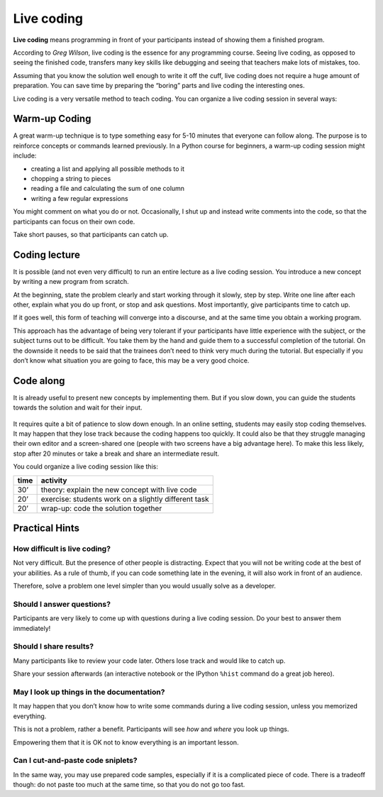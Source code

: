Live coding
===========

**Live coding** means programming in front of your participants
instead of showing them a finished program.

According to *Greg Wilson*, live coding is the essence for any
programming course. Seeing live coding, as opposed to seeing the
finished code, transfers many key skills like debugging and seeing that
teachers make lots of mistakes, too.

Assuming that you know the solution well enough to write it off the
cuff, live coding does not require a huge amount of preparation. You can
save time by preparing the “boring” parts and live coding the
interesting ones.

Live coding is a very versatile method to teach coding. 
You can organize a live coding session in several ways:

Warm-up Coding
--------------

A great warm-up technique is to type something easy for 5-10 minutes
that everyone can follow along. The purpose is to reinforce concepts or
commands learned previously. In a Python course for beginners, a warm-up
coding session might include:

-  creating a list and applying all possible methods to it
-  chopping a string to pieces
-  reading a file and calculating the sum of one column
-  writing a few regular expressions

You might comment on what you do or not. Occasionally, I shut up and
instead write comments into the code, so that the participants can focus
on their own code.

Take short pauses, so that participants can catch up.

Coding lecture
--------------

It is possible (and not even very difficult) to run an entire lecture as
a live coding session. You introduce a new concept by writing a new
program from scratch.

At the beginning, state the problem clearly and start working through it
slowly, step by step. Write one line after each other, explain what you
do up front, or stop and ask questions. Most importantly, give
participants time to catch up.

If it goes well, this form of teaching will converge into a discourse,
and at the same time you obtain a working program.

This approach has the advantage of being very tolerant if your
participants have little experience with the subject, or the subject
turns out to be difficult. You take them by the hand and guide them to a
successful completion of the tutorial. On the downside it needs to be
said that the trainees don’t need to think very much during the
tutorial. But especially if you don’t know what situation you are going
to face, this may be a very good choice.

Code along
----------

It is already useful to present new concepts by implementing them.
But if you slow down, you can guide the students towards the solution
and wait for their input.

.. figure:: images/zen_live_code.png
   :alt: Zen of Live Coding

It requires quite a bit of patience to slow down enough. In an online
setting, students may easily stop coding themselves. It may happen that
they lose track because the coding happens too quickly. It could also be
that they struggle managing their own editor and a screen-shared one
(people with two screens have a big advantage here). To make this less
likely, stop after 20 minutes or take a break and share an intermediate
result.

You could organize a live coding session like this:

==== ====================================================
time activity
==== ====================================================
30’  theory: explain the new concept with live code
20’  exercise: students work on a slightly different task
20’  wrap-up: code the solution together
==== ====================================================


Practical Hints
---------------

How difficult is live coding?
~~~~~~~~~~~~~~~~~~~~~~~~~~~~~

Not very difficult. But the presence of other people is distracting.
Expect that you will not be
writing code at the best of your abilities. As a rule of thumb, if you
can code something late in the evening, it will also work in front of an
audience.

Therefore, solve a problem one level simpler than you would usually
solve as a developer.

Should I answer questions?
~~~~~~~~~~~~~~~~~~~~~~~~~~

Participants are very likely to come up with questions during a live
coding session. Do your best to answer them immediately!

Should I share results?
~~~~~~~~~~~~~~~~~~~~~~~

Many participants like to review your code later. 
Others lose track and would like to catch up.

Share your session afterwards (an interactive notebook or the IPython
``%hist`` command do a great job hereo).

May I look up things in the documentation?
~~~~~~~~~~~~~~~~~~~~~~~~~~~~~~~~~~~~~~~~~~

It may happen that you don’t know how to write some commands during a
live coding session, unless you memorized everything.

This is not a problem, rather a benefit. Participants will see *how* and
*where* you look up things.

Empowering them that it is OK not to know everything is an important
lesson.

Can I cut-and-paste code sniplets?
~~~~~~~~~~~~~~~~~~~~~~~~~~~~~~~~~~

In the same way, you may use prepared code samples, especially if it is
a complicated piece of code. There is a tradeoff though: do not paste
too much at the same time, so that you do not go too fast.
